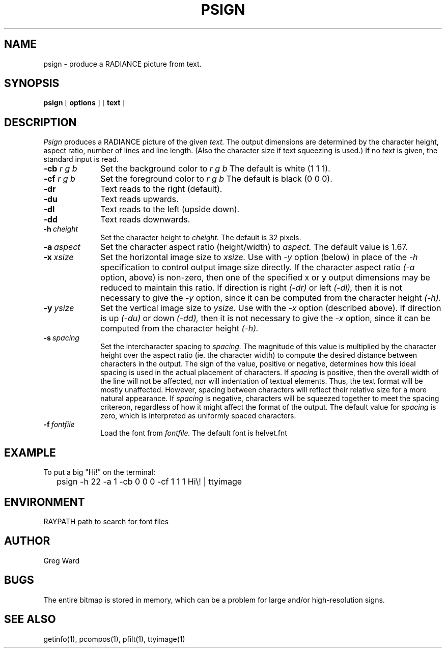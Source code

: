 .\" RCSid "$Id: psign.1,v 1.3 2007/09/04 17:36:40 greg Exp $"
.TH PSIGN 1 10/9/97 RADIANCE
.SH NAME
psign - produce a RADIANCE picture from text.
.SH SYNOPSIS
.B psign
[
.B options
]
[
.B text
]
.SH DESCRIPTION
.I Psign
produces a RADIANCE picture of the given
.I text.
The output dimensions are determined by the character height, aspect
ratio, number of lines and line length.
(Also the character size if text squeezing is used.)\0
If no
.I text
is given, the standard input is read.
.TP 10n
.BI -cb " r g b"
Set the background color to
.I "r g b"
The default is white (1 1 1).
.TP
.BI -cf " r g b"
Set the foreground color to
.I "r g b"
The default is black (0 0 0).
.TP
.BR \-dr
Text reads to the right (default).
.TP
.BR \-du
Text reads upwards.
.TP
.BR \-dl
Text reads to the left (upside down).
.TP
.BR \-dd
Text reads downwards.
.TP
.BI -h \ cheight
Set the character height to
.I cheight.
The default is 32 pixels.
.TP
.BI -a \ aspect
Set the character aspect ratio (height/width) to
.I aspect.
The default value is 1.67.
.TP
.BI -x \ xsize
Set the horizontal image size to
.I xsize.
Use with
.I \-y
option (below) in place of the
.I \-h
specification to control output image size directly.
If the character aspect ratio
.I (\-a
option, above) is non-zero, then one of the specified x or y output
dimensions may be reduced to maintain this ratio.
If direction is right
.I (\-dr)
or left
.I (\-dl),
then it is not necessary to give the
.I \-y
option, since it can be computed from the character height
.I (\-h).
.TP
.BI -y \ ysize
Set the vertical image size to
.I ysize.
Use with the
.I \-x
option (described above).
If direction is up
.I (\-du)
or down
.I (\-dd),
then it is not necessary to give the
.I \-x
option, since it can be computed from the character height
.I (\-h).
.TP
.BI -s \ spacing
Set the intercharacter spacing to
.I spacing.
The magnitude of this value is multiplied by the character height over
the aspect ratio (ie. the character width) to compute the desired
distance between characters in the output.
The sign of the value, positive or negative, determines how this
ideal spacing is used in the actual placement of characters.
If
.I spacing
is positive, then the overall width of the line will not be affected,
nor will indentation of textual elements.
Thus, the text format will be mostly unaffected.
However, spacing between characters will reflect their relative size
for a more natural appearance.
If
.I spacing
is negative, characters will be squeezed together to meet the
spacing critereon, regardless of how it might affect the format of
the output.
The default value for
.I spacing
is zero, which is interpreted as uniformly spaced characters.
.TP
.BI -f \ fontfile
Load the font from
.I fontfile.
The default font is helvet.fnt
.SH EXAMPLE
To put a big "Hi!" on the terminal:
.IP "" .2i
psign \-h 22 \-a 1 \-cb 0 0 0 \-cf 1 1 1 Hi\\! | ttyimage
.SH ENVIRONMENT
RAYPATH		path to search for font files
.SH AUTHOR
Greg Ward
.SH BUGS
The entire bitmap is stored in memory, which can be a problem for
large and/or high-resolution signs.
.SH "SEE ALSO"
getinfo(1), pcompos(1), pfilt(1), ttyimage(1)
